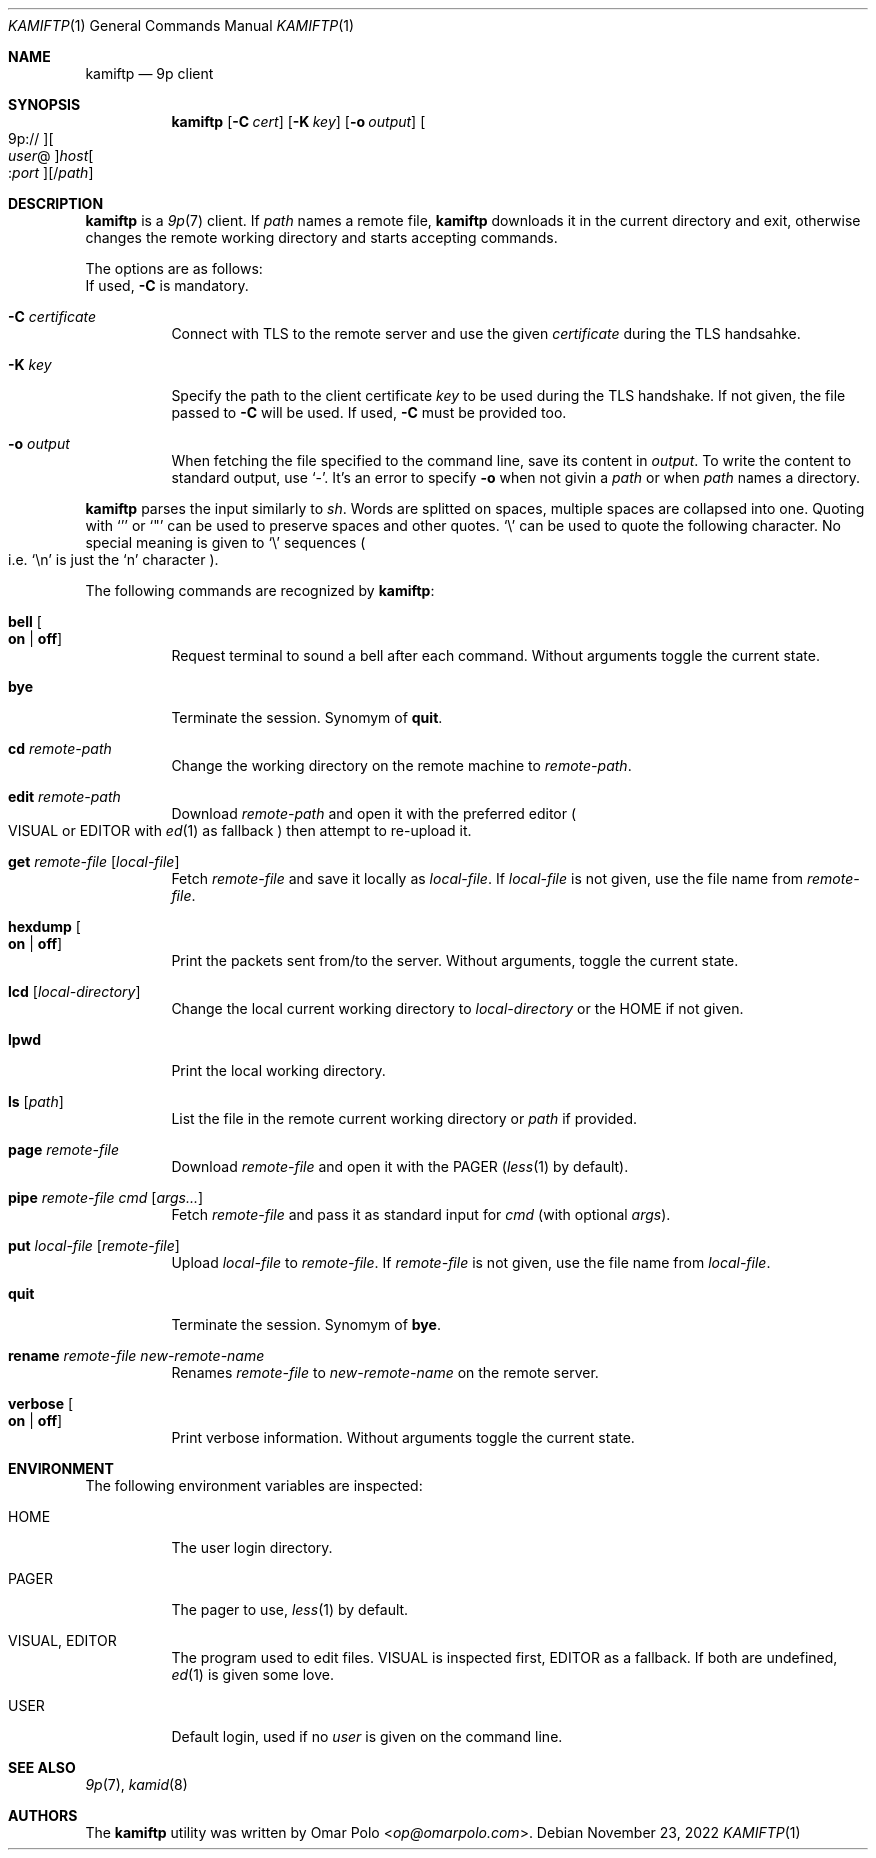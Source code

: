 .\" Copyright (c) 2021 Omar Polo <op@omarpolo.com>
.\"
.\" Permission to use, copy, modify, and distribute this software for any
.\" purpose with or without fee is hereby granted, provided that the above
.\" copyright notice and this permission notice appear in all copies.
.\"
.\" THE SOFTWARE IS PROVIDED "AS IS" AND THE AUTHOR DISCLAIMS ALL WARRANTIES
.\" WITH REGARD TO THIS SOFTWARE INCLUDING ALL IMPLIED WARRANTIES OF
.\" MERCHANTABILITY AND FITNESS. IN NO EVENT SHALL THE AUTHOR BE LIABLE FOR
.\" ANY SPECIAL, DIRECT, INDIRECT, OR CONSEQUENTIAL DAMAGES OR ANY DAMAGES
.\" WHATSOEVER RESULTING FROM LOSS OF USE, DATA OR PROFITS, WHETHER IN AN
.\" ACTION OF CONTRACT, NEGLIGENCE OR OTHER TORTIOUS ACTION, ARISING OUT OF
.\" OR IN CONNECTION WITH THE USE OR PERFORMANCE OF THIS SOFTWARE.
.\"
.Dd $Mdocdate: November 23 2022 $
.Dt KAMIFTP 1
.Os
.Sh NAME
.Nm kamiftp
.Nd 9p client
.Sh SYNOPSIS
.Nm
.Op Fl C Ar cert
.Op Fl K Ar key
.Op Fl o Ar output
.Oo 9p:// Oc Ns Oo Ar user Ns @ Oc Ns Ar host Ns Oo : Ns Ar port Oc Ns Op / Ns Ar path
.Sh DESCRIPTION
.Nm
is a
.Xr 9p 7
client.
If
.Ar path
names a remote file,
.Nm
downloads it in the current directory and exit, otherwise changes the
remote working directory and starts accepting commands.
.Pp
The options are as follows:
.Bl -tag -width Ds
If used,
.Fl C
is mandatory.
.It Fl C Ar certificate
Connect with TLS to the remote server and use the given
.Ar certificate
during the TLS handsahke.
.It Fl K Ar key
Specify the path to the client certificate
.Ar key
to be used during the TLS handshake.
If not given, the file passed to
.Fl C
will be used.
If used,
.Fl C
must be provided too.
.It Fl o Ar output
When fetching the file specified to the command line,
save its content in
.Ar output .
To write the content to standard output, use
.Sq - .
It's an error to specify
.Fl o
when not givin a
.Ar path
or when
.Ar path
names a directory.
.El
.Pp
.Nm
parses the input similarly to
.Xr sh .
Words are splitted on spaces, multiple spaces are collapsed into one.
Quoting with
.Sq '
or
.Sq \&"
can be used to preserve spaces and other quotes.
.Sq \e
can be used to quote the following character.
No special meaning is given to
.Sq \e
sequences
.Po i.e.\& Sq \en
is just the
.Sq n
character
.Pc .
.Pp
The following commands are recognized by
.Nm :
.Bl -tag -width Ds
.It Ic bell Oo Cm on | off Oc
Request terminal to sound a bell after each command.
Without arguments toggle the current state.
.It Ic bye
Terminate the session.
Synomym of
.Ic quit .
.It Ic cd Ar remote-path
Change the working directory on the remote machine to
.Ar remote-path .
.It Ic edit Ar remote-path
Download
.Ar remote-path
and open it with the preferred editor
.Po
.Ev VISUAL
or
.Ev EDITOR
with
.Xr ed 1
as fallback
.Pc
then attempt to re-upload it.
.It Ic get Ar remote-file Op Ar local-file
Fetch
.Ar remote-file
and save it locally as
.Ar local-file .
If
.Ar local-file
is not given, use the file name from
.Ar remote-file .
.It Ic hexdump Oo Cm on | off Oc
Print the packets sent from/to the server.
Without arguments, toggle the current state.
.It Ic lcd Op Ar local-directory
Change the local current working directory to
.Ar local-directory
or the
.Ev HOME
if not given.
.It Ic lpwd
Print the local working directory.
.It Ic ls Op Ar path
List the file in the remote current working directory or
.Ar path
if provided.
.It Ic page Ar remote-file
Download
.Ar remote-file
and open it with the
.Ev PAGER
.Pq Xr less 1 by default .
.It Ic pipe Ar remote-file Ar cmd Op Ar args...
Fetch
.Ar remote-file
and pass it as standard input for
.Ar cmd
(with optional
.Ar args Ns ).
.It Ic put Ar local-file Op Ar remote-file
Upload
.Ar local-file
to
.Ar remote-file .
If
.Ar remote-file
is not given,
use the file name from
.Ar local-file .
.It Ic quit
Terminate the session.
Synomym of
.Ic bye .
.It Ic rename Ar remote-file Ar new-remote-name
Renames
.Ar remote-file
to
.Ar new-remote-name
on the remote server.
.It Ic verbose Oo Cm on | off Oc
Print verbose information.
Without arguments toggle the current state.
.El
.Sh ENVIRONMENT
The following environment variables are inspected:
.Bl -tag -width Ds
.It Ev HOME
The user login directory.
.It Ev PAGER
The pager to use,
.Xr less 1
by default.
.It Ev VISUAL , Ev EDITOR
The program used to edit files.
.Ev VISUAL
is inspected first,
.Ev EDITOR
as a fallback.
If both are undefined,
.Xr ed 1
is given some love.
.It Ev USER
Default login, used if no
.Ar user
is given on the command line.
.El
.Sh SEE ALSO
.Xr 9p 7 ,
.Xr kamid 8
.Sh AUTHORS
The
.Nm
utility was written by
.An Omar Polo Aq Mt op@omarpolo.com .
